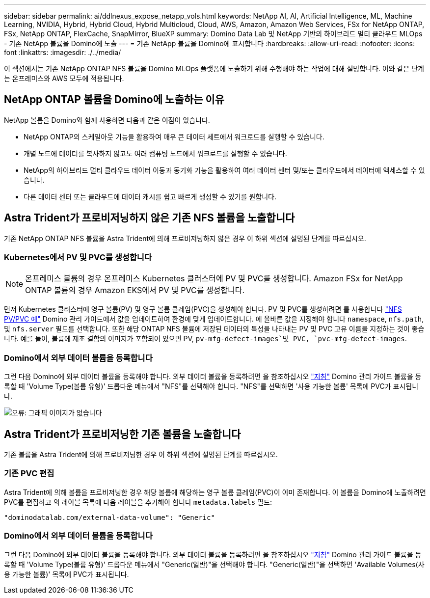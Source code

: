 ---
sidebar: sidebar 
permalink: ai/ddlnexus_expose_netapp_vols.html 
keywords: NetApp AI, AI, Artificial Intelligence, ML, Machine Learning, NVIDIA, Hybrid, Hybrid Cloud, Hybrid Multicloud, Cloud, AWS, Amazon, Amazon Web Services, FSx for NetApp ONTAP, FSx, NetApp ONTAP, FlexCache, SnapMirror, BlueXP 
summary: Domino Data Lab 및 NetApp 기반의 하이브리드 멀티 클라우드 MLOps - 기존 NetApp 볼륨을 Domino에 노출 
---
= 기존 NetApp 볼륨을 Domino에 표시합니다
:hardbreaks:
:allow-uri-read: 
:nofooter: 
:icons: font
:linkattrs: 
:imagesdir: ./../media/


[role="lead"]
이 섹션에서는 기존 NetApp ONTAP NFS 볼륨을 Domino MLOps 플랫폼에 노출하기 위해 수행해야 하는 작업에 대해 설명합니다. 이와 같은 단계는 온프레미스와 AWS 모두에 적용됩니다.



== NetApp ONTAP 볼륨을 Domino에 노출하는 이유

NetApp 볼륨을 Domino와 함께 사용하면 다음과 같은 이점이 있습니다.

* NetApp ONTAP의 스케일아웃 기능을 활용하여 매우 큰 데이터 세트에서 워크로드를 실행할 수 있습니다.
* 개별 노드에 데이터를 복사하지 않고도 여러 컴퓨팅 노드에서 워크로드를 실행할 수 있습니다.
* NetApp의 하이브리드 멀티 클라우드 데이터 이동과 동기화 기능을 활용하여 여러 데이터 센터 및/또는 클라우드에서 데이터에 액세스할 수 있습니다.
* 다른 데이터 센터 또는 클라우드에 데이터 캐시를 쉽고 빠르게 생성할 수 있기를 원합니다.




== Astra Trident가 프로비저닝하지 않은 기존 NFS 볼륨을 노출합니다

기존 NetApp ONTAP NFS 볼륨을 Astra Trident에 의해 프로비저닝하지 않은 경우 이 하위 섹션에 설명된 단계를 따르십시오.



=== Kubernetes에서 PV 및 PVC를 생성합니다


NOTE: 온프레미스 볼륨의 경우 온프레미스 Kubernetes 클러스터에 PV 및 PVC를 생성합니다. Amazon FSx for NetApp ONTAP 볼륨의 경우 Amazon EKS에서 PV 및 PVC를 생성합니다.

먼저 Kubernetes 클러스터에 영구 볼륨(PV) 및 영구 볼륨 클레임(PVC)을 생성해야 합니다. PV 및 PVC를 생성하려면 를 사용합니다 link:https://docs.dominodatalab.com/en/latest/admin_guide/4cdae9/set-up-kubernetes-pv-and-pvc/#_nfs_pvpvc_example["NFS PV/PVC 예"] Domino 관리 가이드에서 값을 업데이트하여 환경에 맞게 업데이트합니다. 에 올바른 값을 지정해야 합니다 `namespace`, `nfs.path`, 및 `nfs.server` 필드를 선택합니다. 또한 해당 ONTAP NFS 볼륨에 저장된 데이터의 특성을 나타내는 PV 및 PVC 고유 이름을 지정하는 것이 좋습니다. 예를 들어, 볼륨에 제조 결함의 이미지가 포함되어 있으면 PV, `pv-mfg-defect-images`및 PVC, `pvc-mfg-defect-images`.



=== Domino에서 외부 데이터 볼륨을 등록합니다

그런 다음 Domino에 외부 데이터 볼륨을 등록해야 합니다. 외부 데이터 볼륨을 등록하려면 을 참조하십시오 link:https://docs.dominodatalab.com/en/latest/admin_guide/9c3564/register-external-data-volumes/["지침"] Domino 관리 가이드 볼륨을 등록할 때 'Volume Type(볼륨 유형)' 드롭다운 메뉴에서 "NFS"를 선택해야 합니다. "NFS"를 선택하면 '사용 가능한 볼륨' 목록에 PVC가 표시됩니다.

image:ddlnexus_image3.png["오류: 그래픽 이미지가 없습니다"]



== Astra Trident가 프로비저닝한 기존 볼륨을 노출합니다

기존 볼륨을 Astra Trident에 의해 프로비저닝한 경우 이 하위 섹션에 설명된 단계를 따르십시오.



=== 기존 PVC 편집

Astra Trident에 의해 볼륨을 프로비저닝한 경우 해당 볼륨에 해당하는 영구 볼륨 클레임(PVC)이 이미 존재합니다. 이 볼륨을 Domino에 노출하려면 PVC를 편집하고 의 레이블 목록에 다음 레이블을 추가해야 합니다 `metadata.labels` 필드:

....
"dominodatalab.com/external-data-volume": "Generic"
....


=== Domino에서 외부 데이터 볼륨을 등록합니다

그런 다음 Domino에 외부 데이터 볼륨을 등록해야 합니다. 외부 데이터 볼륨을 등록하려면 을 참조하십시오 link:https://docs.dominodatalab.com/en/latest/admin_guide/9c3564/register-external-data-volumes/["지침"] Domino 관리 가이드 볼륨을 등록할 때 'Volume Type(볼륨 유형)' 드롭다운 메뉴에서 "Generic(일반)"을 선택해야 합니다. "Generic(일반)"을 선택하면 'Available Volumes(사용 가능한 볼륨)' 목록에 PVC가 표시됩니다.
